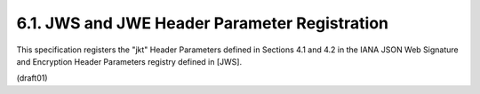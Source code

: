 
6.1.  JWS and JWE Header Parameter Registration
------------------------------------------------------------

This specification registers the "jkt" Header Parameters defined in
Sections 4.1 and 4.2 in the IANA JSON Web Signature and Encryption
Header Parameters registry defined in [JWS].

(draft01)
